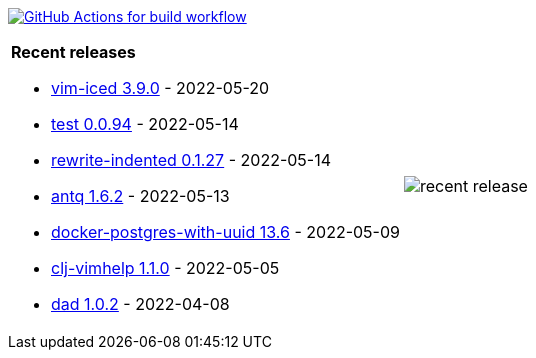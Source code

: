 image:https://github.com/liquidz/liquidz/workflows/build/badge.svg["GitHub Actions for build workflow", link="https://github.com/liquidz/liquidz/actions?query=workflow%3Abuild"]

[cols="a,a"]
|===

| *Recent releases*

- link:https://github.com/liquidz/vim-iced/releases/tag/3.9.0[vim-iced 3.9.0] - 2022-05-20
- link:https://github.com/liquidz/test/releases/tag/0.0.94[test 0.0.94] - 2022-05-14
- link:https://github.com/liquidz/rewrite-indented/releases/tag/0.1.27[rewrite-indented 0.1.27] - 2022-05-14
- link:https://github.com/liquidz/antq/releases/tag/1.6.2[antq 1.6.2] - 2022-05-13
- link:https://github.com/liquidz/docker-postgres-with-uuid/releases/tag/13.6[docker-postgres-with-uuid 13.6] - 2022-05-09
- link:https://github.com/liquidz/clj-vimhelp/releases/tag/1.1.0[clj-vimhelp 1.1.0] - 2022-05-05
- link:https://github.com/liquidz/dad/releases/tag/1.0.2[dad 1.0.2] - 2022-04-08

| image::https://raw.githubusercontent.com/liquidz/liquidz/master/release.png[recent release]

|===
